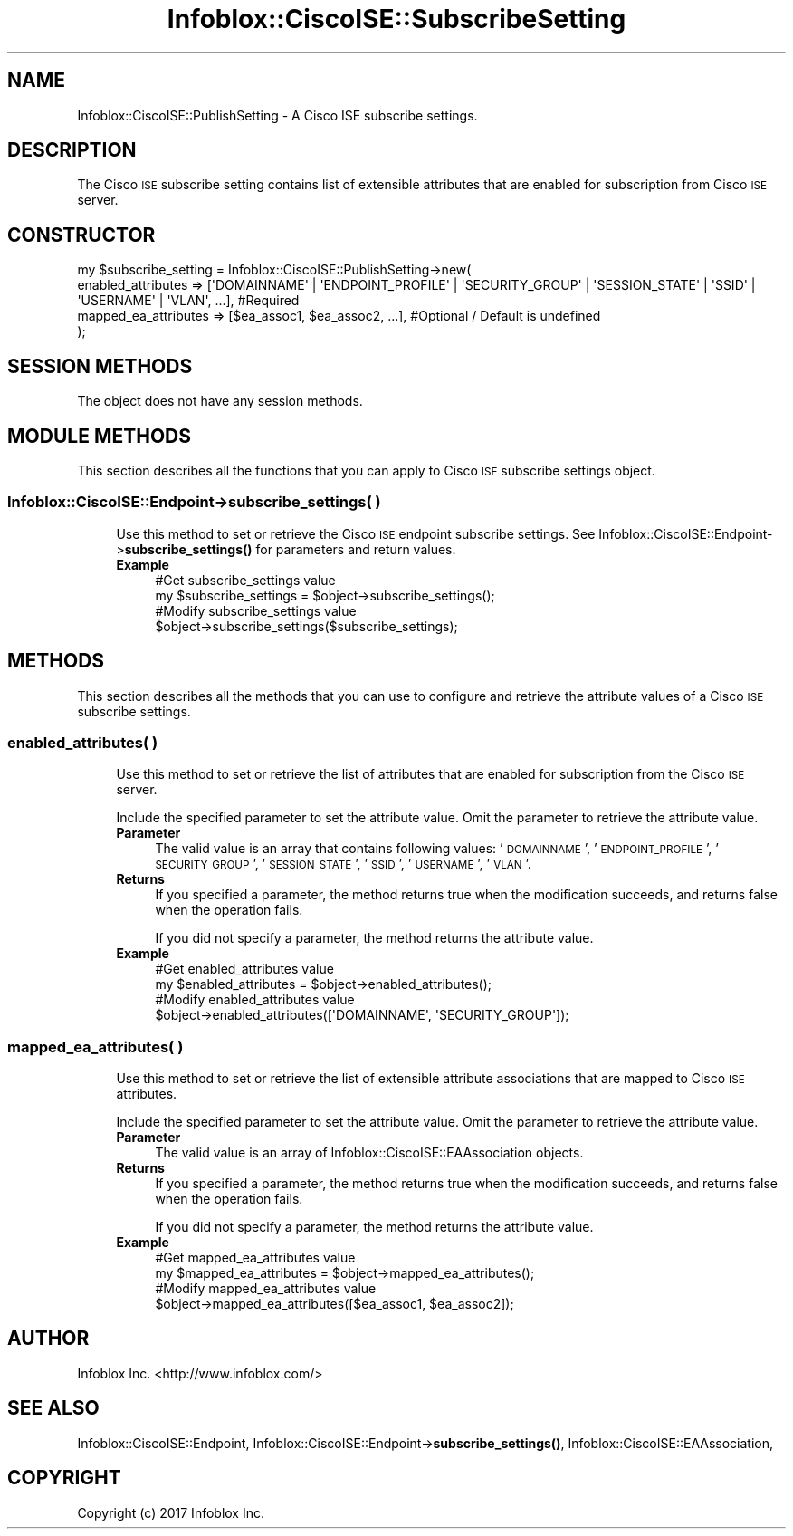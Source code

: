 .\" Automatically generated by Pod::Man 4.14 (Pod::Simple 3.40)
.\"
.\" Standard preamble:
.\" ========================================================================
.de Sp \" Vertical space (when we can't use .PP)
.if t .sp .5v
.if n .sp
..
.de Vb \" Begin verbatim text
.ft CW
.nf
.ne \\$1
..
.de Ve \" End verbatim text
.ft R
.fi
..
.\" Set up some character translations and predefined strings.  \*(-- will
.\" give an unbreakable dash, \*(PI will give pi, \*(L" will give a left
.\" double quote, and \*(R" will give a right double quote.  \*(C+ will
.\" give a nicer C++.  Capital omega is used to do unbreakable dashes and
.\" therefore won't be available.  \*(C` and \*(C' expand to `' in nroff,
.\" nothing in troff, for use with C<>.
.tr \(*W-
.ds C+ C\v'-.1v'\h'-1p'\s-2+\h'-1p'+\s0\v'.1v'\h'-1p'
.ie n \{\
.    ds -- \(*W-
.    ds PI pi
.    if (\n(.H=4u)&(1m=24u) .ds -- \(*W\h'-12u'\(*W\h'-12u'-\" diablo 10 pitch
.    if (\n(.H=4u)&(1m=20u) .ds -- \(*W\h'-12u'\(*W\h'-8u'-\"  diablo 12 pitch
.    ds L" ""
.    ds R" ""
.    ds C` ""
.    ds C' ""
'br\}
.el\{\
.    ds -- \|\(em\|
.    ds PI \(*p
.    ds L" ``
.    ds R" ''
.    ds C`
.    ds C'
'br\}
.\"
.\" Escape single quotes in literal strings from groff's Unicode transform.
.ie \n(.g .ds Aq \(aq
.el       .ds Aq '
.\"
.\" If the F register is >0, we'll generate index entries on stderr for
.\" titles (.TH), headers (.SH), subsections (.SS), items (.Ip), and index
.\" entries marked with X<> in POD.  Of course, you'll have to process the
.\" output yourself in some meaningful fashion.
.\"
.\" Avoid warning from groff about undefined register 'F'.
.de IX
..
.nr rF 0
.if \n(.g .if rF .nr rF 1
.if (\n(rF:(\n(.g==0)) \{\
.    if \nF \{\
.        de IX
.        tm Index:\\$1\t\\n%\t"\\$2"
..
.        if !\nF==2 \{\
.            nr % 0
.            nr F 2
.        \}
.    \}
.\}
.rr rF
.\" ========================================================================
.\"
.IX Title "Infoblox::CiscoISE::SubscribeSetting 3"
.TH Infoblox::CiscoISE::SubscribeSetting 3 "2018-06-05" "perl v5.32.0" "User Contributed Perl Documentation"
.\" For nroff, turn off justification.  Always turn off hyphenation; it makes
.\" way too many mistakes in technical documents.
.if n .ad l
.nh
.SH "NAME"
Infoblox::CiscoISE::PublishSetting \- A Cisco ISE subscribe settings.
.SH "DESCRIPTION"
.IX Header "DESCRIPTION"
The Cisco \s-1ISE\s0 subscribe setting contains list of extensible attributes that are enabled for subscription from Cisco \s-1ISE\s0 server.
.SH "CONSTRUCTOR"
.IX Header "CONSTRUCTOR"
.Vb 4
\& my $subscribe_setting = Infoblox::CiscoISE::PublishSetting\->new(
\&     enabled_attributes   => [\*(AqDOMAINNAME\*(Aq | \*(AqENDPOINT_PROFILE\*(Aq | \*(AqSECURITY_GROUP\*(Aq | \*(AqSESSION_STATE\*(Aq | \*(AqSSID\*(Aq | \*(AqUSERNAME\*(Aq | \*(AqVLAN\*(Aq, ...], #Required
\&     mapped_ea_attributes => [$ea_assoc1, $ea_assoc2, ...],                                                                                #Optional / Default is undefined
\& );
.Ve
.SH "SESSION METHODS"
.IX Header "SESSION METHODS"
The object does not have any session methods.
.SH "MODULE METHODS"
.IX Header "MODULE METHODS"
This section describes all the functions that you can apply to Cisco \s-1ISE\s0 subscribe settings object.
.SS "Infoblox::CiscoISE::Endpoint\->subscribe_settings( )"
.IX Subsection "Infoblox::CiscoISE::Endpoint->subscribe_settings( )"
.RS 4
Use this method to set or retrieve the Cisco \s-1ISE\s0 endpoint subscribe settings.
See Infoblox::CiscoISE::Endpoint\->\fBsubscribe_settings()\fR for parameters and return values.
.IP "\fBExample\fR" 4
.IX Item "Example"
.Vb 2
\& #Get subscribe_settings value
\& my $subscribe_settings = $object\->subscribe_settings();
\&
\& #Modify subscribe_settings value
\& $object\->subscribe_settings($subscribe_settings);
.Ve
.RE
.RS 4
.RE
.SH "METHODS"
.IX Header "METHODS"
This section describes all the methods that you can use to configure and retrieve the attribute values of a Cisco \s-1ISE\s0 subscribe settings.
.SS "enabled_attributes( )"
.IX Subsection "enabled_attributes( )"
.RS 4
Use this method to set or retrieve the list of attributes that are enabled for subscription from the Cisco \s-1ISE\s0 server.
.Sp
Include the specified parameter to set the attribute value. Omit the parameter to retrieve the attribute value.
.IP "\fBParameter\fR" 4
.IX Item "Parameter"
The valid value is an array that contains following values: '\s-1DOMAINNAME\s0', '\s-1ENDPOINT_PROFILE\s0', '\s-1SECURITY_GROUP\s0', '\s-1SESSION_STATE\s0', '\s-1SSID\s0', '\s-1USERNAME\s0', '\s-1VLAN\s0'.
.IP "\fBReturns\fR" 4
.IX Item "Returns"
If you specified a parameter, the method returns true when the modification succeeds, and returns false when the operation fails.
.Sp
If you did not specify a parameter, the method returns the attribute value.
.IP "\fBExample\fR" 4
.IX Item "Example"
.Vb 2
\& #Get enabled_attributes value
\& my $enabled_attributes = $object\->enabled_attributes();
\&
\& #Modify enabled_attributes value
\& $object\->enabled_attributes([\*(AqDOMAINNAME\*(Aq, \*(AqSECURITY_GROUP\*(Aq]);
.Ve
.RE
.RS 4
.RE
.SS "mapped_ea_attributes( )"
.IX Subsection "mapped_ea_attributes( )"
.RS 4
Use this method to set or retrieve the list of extensible attribute associations that are mapped to Cisco \s-1ISE\s0 attributes.
.Sp
Include the specified parameter to set the attribute value. Omit the parameter to retrieve the attribute value.
.IP "\fBParameter\fR" 4
.IX Item "Parameter"
The valid value is an array of Infoblox::CiscoISE::EAAssociation objects.
.IP "\fBReturns\fR" 4
.IX Item "Returns"
If you specified a parameter, the method returns true when the modification succeeds, and returns false when the operation fails.
.Sp
If you did not specify a parameter, the method returns the attribute value.
.IP "\fBExample\fR" 4
.IX Item "Example"
.Vb 2
\& #Get mapped_ea_attributes value
\& my $mapped_ea_attributes = $object\->mapped_ea_attributes();
\&
\& #Modify mapped_ea_attributes value
\& $object\->mapped_ea_attributes([$ea_assoc1, $ea_assoc2]);
.Ve
.RE
.RS 4
.RE
.SH "AUTHOR"
.IX Header "AUTHOR"
Infoblox Inc. <http://www.infoblox.com/>
.SH "SEE ALSO"
.IX Header "SEE ALSO"
Infoblox::CiscoISE::Endpoint,
Infoblox::CiscoISE::Endpoint\->\fBsubscribe_settings()\fR,
Infoblox::CiscoISE::EAAssociation,
.SH "COPYRIGHT"
.IX Header "COPYRIGHT"
Copyright (c) 2017 Infoblox Inc.
